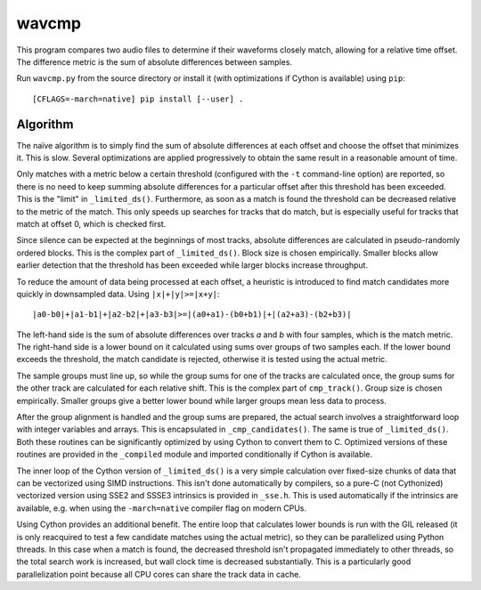 wavcmp
======

This program compares two audio files to determine if their waveforms closely
match, allowing for a relative time offset. The difference metric is the sum of
absolute differences between samples.

Run ``wavcmp.py`` from the source directory or install it (with optimizations if
Cython is available) using ``pip``::

    [CFLAGS=-march=native] pip install [--user] .


Algorithm
---------

The naïve algorithm is to simply find the sum of absolute differences at each
offset and choose the offset that minimizes it. This is slow. Several
optimizations are applied progressively to obtain the same result in a
reasonable amount of time.

Only matches with a metric below a certain threshold (configured with the ``-t``
command-line option) are reported, so there is no need to keep summing absolute
differences for a particular offset after this threshold has been exceeded. This
is the "limit" in ``_limited_ds()``. Furthermore, as soon as a match is found
the threshold can be decreased relative to the metric of the match. This only
speeds up searches for tracks that do match, but is especially useful for tracks
that match at offset 0, which is checked first.

Since silence can be expected at the beginnings of most tracks, absolute
differences are calculated in pseudo-randomly ordered blocks. This is the
complex part of ``_limited_ds()``. Block size is chosen empirically. Smaller
blocks allow earlier detection that the threshold has been exceeded while larger
blocks increase throughput.

To reduce the amount of data being processed at each offset, a heuristic is
introduced to find match candidates more quickly in downsampled data. Using
``|x|+|y|>=|x+y|``::

    |a0-b0|+|a1-b1|+|a2-b2|+|a3-b3|>=|(a0+a1)-(b0+b1)|+|(a2+a3)-(b2+b3)|

The left-hand side is the sum of absolute differences over tracks *a* and *b*
with four samples, which is the match metric. The right-hand side is a lower
bound on it calculated using sums over groups of two samples each. If the lower
bound exceeds the threshold, the match candidate is rejected, otherwise it is
tested using the actual metric.

The sample groups must line up, so while the group sums for one of the tracks
are calculated once, the group sums for the other track are calculated for each
relative shift. This is the complex part of ``cmp_track()``. Group size is
chosen empirically. Smaller groups give a better lower bound while larger groups
mean less data to process.

After the group alignment is handled and the group sums are prepared, the actual
search involves a straightforward loop with integer variables and arrays. This
is encapsulated in ``_cmp_candidates()``. The same is true of ``_limited_ds()``.
Both these routines can be significantly optimized by using Cython to convert
them to C. Optimized versions of these routines are provided in the
``_compiled`` module and imported conditionally if Cython is available.

The inner loop of the Cython version of ``_limited_ds()`` is a very simple
calculation over fixed-size chunks of data that can be vectorized using SIMD
instructions. This isn't done automatically by compilers, so a pure-C (not
Cythonized) vectorized version using SSE2 and SSSE3 intrinsics is provided in
``_sse.h``. This is used automatically if the intrinsics are available, e.g.
when using the ``-march=native`` compiler flag on modern CPUs.

Using Cython provides an additional benefit. The entire loop that calculates
lower bounds is run with the GIL released (it is only reacquired to test a few
candidate matches using the actual metric), so they can be parallelized using
Python threads. In this case when a match is found, the decreased threshold
isn't propagated immediately to other threads, so the total search work is
increased, but wall clock time is decreased substantially. This is a
particularly good parallelization point because all CPU cores can share the
track data in cache.
